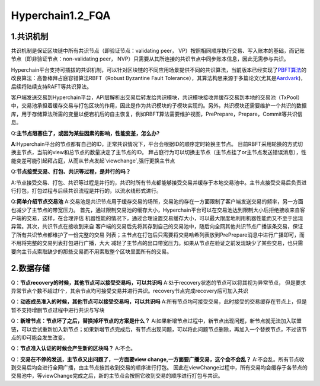 Hyperchain1.2_FQA
================

1.共识机制
----------

共识机制是保证区块链中所有共识节点（即验证节点：validating peer，
VP）按照相同顺序执行交易、写入账本的基础，而记账节点（即非验证节点：non-validating
peer， NVP）只需要从其所连接的共识节点中同步账本信息，因此无需参与共识。

Hyperchain平台支持可插拔的共识机制，可以针对区块链的不同应用场景提供不同的共识算法，当前版本已经实现了\ `PBFT算法 <http://www.usenix.net/legacy/publications/library/proceedings/osdi2000/castro/castro.pdf>`__\ 的改良算法：高鲁棒拜占庭容错算法RBFT（Robust
Byzantine Fault
Tolerance），其算法构思来源于多篇论文(尤其是\ `Aardvark <https://www.usenix.org/legacy/event/nsdi09/tech/full_papers/clement/clement.pdf>`__)，后续将陆续支持RAFT等共识算法。

客户端发送交易到Hyperchain平台，API层解析出交易后转发给共识模块，共识模块接收并缓存交易到本地的交易池（TxPool）中，交易池承担着缓存交易与打包区块的作用，因此是作为共识模块的子模块实现的。另外，共识模块还需要维护一个共识的数据库，用于存储算法所需的变量以便宕机后的自主恢复，例如RBFT算法需要维护视图，PrePrepare，Prepare，Commit等共识信息。

Q:**主节点阻塞住了，或因为某些因素的影响，性能变差，怎么办?**


**A**:Hyperchain平台的节点都有自己的ID，正常共识情况下，平台会根据ID的顺序定时轮换主节点。
目前RBFT采用轮换的方式切换主节点，当前的view和总节点的数量决定了主节点的ID。
拜占庭行为可以切换主节点（主节点挂了or主节点发送错误消息），性能变差可能引起拜占庭，从而从节点发起`viewchange`,强行更换主节点


Q:**节点接受交易、打包、共识等过程，是并行的吗？**

A:节点接受交易、打包、共识等过程是并行的，共识时所有节点都能够接受交易并缓存于本地交易池中。主节点接受交易后负责进行打包，打包过程与后续共识流程是并行的，以流水线形式进行。

Q:**简单介绍节点交易池**
A:交易池是共识节点用于缓存交易的场所，交易池的存在一方面限制了客户端发送交易的频率，另一方面也减少了主节点的带宽压力。
首先，通过限制交易池的缓存大小，Hyperchain平台可以在交易池达到限制大小后拒绝接收来自客户端的交易，这样，在合理评估
机器性能的情况下，通过合理设置交易缓存大小，可以最大限度地利用机器性能而又不至于出现异常。其次，共识节点在接收到来自
客户端的交易后先将其存到自己的交易池中，随后向全网其他共识节点广播该条交易，保证了所有共识节点都维护了一份完整的交易
列表；主节点在打包后只需要将交易哈希列表放到PrePrepare消息中进行广播即可，而不用将完整的交易列表打包进行广播，大大
减轻了主节点的出口带宽压力。如果从节点在验证之前发现缺少了某些交易，也只需要向主节点索取缺少的那些交易而不用索取整个区块里面所有的交易。


2.数据存储
----------

Q：**节点recovery的时候，其他节点可以接受交易吗，可以共识吗**
A:处于recovery状态的节点可以将其视为异常节点，	但是要求异常节点个数不超过f个，其余节点均可接受交易并进行共识。recovery节点完成recovery后可加入共识

Q：**动态成员准入的时候，其他节点可以接受交易吗，可以共识吗**
A:所有节点均可接受交易，此时接受的交易缓存在节点上，但是暂不支持增删节点过程中进行共识与写块

Q：**新增节点：节点坏了之后，替换掉坏节点的方案是什么？**
A:如果新增节点过程中，新节点出现问题，新节点就无法加入联盟链，可以尝试重新加入新节点；如果新增节点完成后，有节点出现问题，可以将此问题节点删除，再加入一个替换节点，不过该节点的ID可能会发生改变。

Q：**节点准入认证的时候会产生新的区块吗？**
A:不会。

Q：**交易在不停的发送，主节点又出问题了，一方面要view change,一方面要广播交易，这个会不会乱？**
A:不会乱。所有节点收到交易后均会进行全网广播，由主节点按其收到交易的顺序进行打包。
因此在viewChange过程中，所有交易均会缓存于各节点的交易池中，等viewChange完成之后，新的主节点会按照它收到交易的顺序进行打包与共识。

